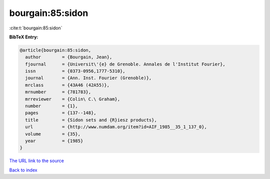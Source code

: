 bourgain:85:sidon
=================

:cite:t:`bourgain:85:sidon`

**BibTeX Entry:**

.. code-block:: bibtex

   @article{bourgain:85:sidon,
     author        = {Bourgain, Jean},
     fjournal      = {Universit\'{e} de Grenoble. Annales de l'Institut Fourier},
     issn          = {0373-0956,1777-5310},
     journal       = {Ann. Inst. Fourier (Grenoble)},
     mrclass       = {43A46 (42A55)},
     mrnumber      = {781783},
     mrreviewer    = {Colin\ C.\ Graham},
     number        = {1},
     pages         = {137--148},
     title         = {Sidon sets and {R}iesz products},
     url           = {http://www.numdam.org/item?id=AIF_1985__35_1_137_0},
     volume        = {35},
     year          = {1985}
   }

`The URL link to the source <http://www.numdam.org/item?id=AIF_1985__35_1_137_0>`__


`Back to index <../By-Cite-Keys.html>`__
